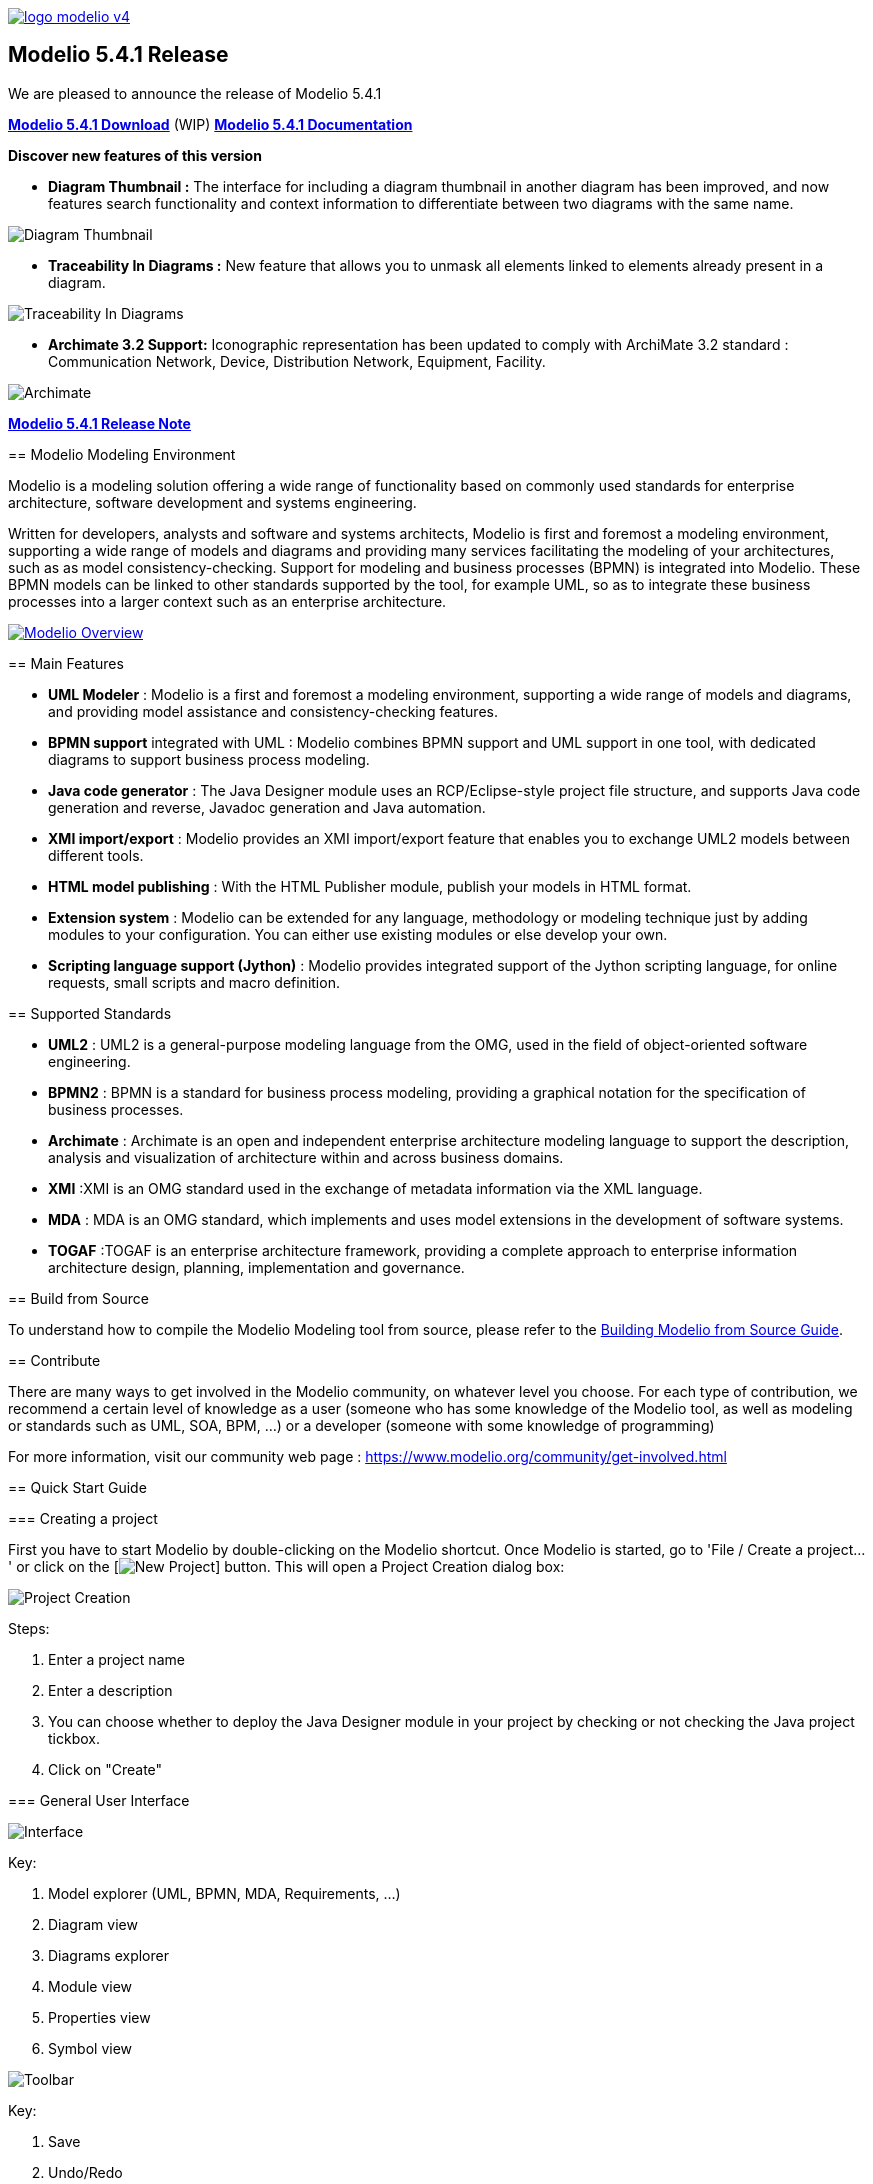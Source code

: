 link:https://www.modelio.org[image:README/logo-modelio-v4.png[]]

== Modelio 5.4.1 Release

We are pleased to announce the release of Modelio 5.4.1

link:https://github.com/ModelioOpenSource/Modelio/releases/tag/v5.4.1[*Modelio 5.4.1 Download*] (WIP)
https://github.com/ModelioOpenSource/Modelio/wiki[*Modelio 5.4.1 Documentation*]

*Discover new features of this version*

* *Diagram Thumbnail :* The interface for including a diagram thumbnail in another diagram has been improved, and now features search functionality and context information to differentiate between two diagrams with the same name.

image:README/release5-4-1-a.png[Diagram Thumbnail]

* *Traceability In Diagrams :* New feature that allows you to unmask all elements linked to elements already present in a diagram. 

image:README/release5-4-1-b.png[Traceability In Diagrams]

* *Archimate 3.2 Support:* Iconographic representation has been updated to comply with ArchiMate 3.2 standard : Communication Network, Device, Distribution Network, Equipment, Facility.

image:README/release5-4-1-c.png[Archimate]

--

https://github.com/ModelioOpenSource/Modelio/wiki/Release-541[*Modelio 5.4.1 Release Note*]

== Modelio Modeling Environment

Modelio is a modeling solution offering a wide range of functionality based on commonly used standards for enterprise architecture, software
development and systems engineering.

Written for developers, analysts and software and systems architects, Modelio is first and foremost a modeling environment, supporting a wide
range of models and diagrams and providing many services facilitating the modeling of your architectures, such as as model
consistency-checking. Support for modeling and business processes (BPMN) is integrated into Modelio. These BPMN models can be linked to other
standards supported by the tool, for example UML, so as to integrate these business processes into a larger context such as an enterprise
architecture.

https://www.youtube.com/watch?v=GQKqQaL_m5g[image:README/modelio-video-link.png[Modelio Overview]]

== Main Features

* *UML Modeler* : Modelio is a first and foremost a modeling environment, supporting a wide range of models and diagrams, and
providing model assistance and consistency-checking features.
* *BPMN support* integrated with UML : Modelio combines BPMN support and UML support in one tool, with dedicated diagrams to support business
process modeling.
* *Java code generator* : The Java Designer module uses an RCP/Eclipse-style project file structure, and supports Java code
generation and reverse, Javadoc generation and Java automation.
* *XMI import/export* : Modelio provides an XMI import/export feature that enables you to exchange UML2 models between different tools.
* *HTML model publishing* : With the HTML Publisher module, publish your models in HTML format.
* *Extension system* : Modelio can be extended for any language, methodology or modeling technique just by adding modules to your
configuration. You can either use existing modules or else develop your own.
* *Scripting language support (Jython)* : Modelio provides integrated support of the Jython scripting language, for online requests, small
scripts and macro definition.

== Supported Standards

* *UML2* : UML2 is a general-purpose modeling language from the OMG, used in the field of object-oriented software engineering.
* *BPMN2* : BPMN is a standard for business process modeling, providing a graphical notation for the specification of business processes.
* *Archimate* : Archimate is an open and independent enterprise architecture modeling language to support the description, analysis and
visualization of architecture within and across business domains.
* *XMI* :XMI is an OMG standard used in the exchange of metadata information via the XML language.
* *MDA* : MDA is an OMG standard, which implements and uses model extensions in the development of software systems.
* *TOGAF* :TOGAF is an enterprise architecture framework, providing a complete approach to enterprise information architecture design,
planning, implementation and governance.


== Build from Source

To understand how to compile the Modelio Modeling tool from source,
please refer to the
https://github.com/ModelioOpenSource/Modelio/wiki/Build-Modelio-Index[Building
Modelio from Source Guide].


== Contribute

There are many ways to get involved in the Modelio community, on
whatever level you choose. For each type of contribution, we recommend a
certain level of knowledge as a user (someone who has some knowledge of
the Modelio tool, as well as modeling or standards such as UML, SOA,
BPM, ...) or a developer (someone with some knowledge of programming)

For more information, visit our community web page :
https://www.modelio.org/community/get-involved.html[https://www.modelio.org/community/get-involved.html]


== Quick Start Guide

=== Creating a project


First you have to start Modelio by double-clicking on the Modelio
shortcut. Once Modelio is started, go to 'File / Create a project...' or
click on the [image:README/new-project-button.png[New Project]] button.
This will open a Project Creation dialog box:

image:README/create-a-project.jpg[Project Creation]

Steps:

1.  Enter a project name
2.  Enter a description
3.  You can choose whether to deploy the Java Designer module in your
project by checking or not checking the Java project tickbox.
4.  Click on "Create"


=== General User Interface

image:README/general-user-interface.jpg[Interface]

Key:

1.  Model explorer (UML, BPMN, MDA, Requirements, ...)
2.  Diagram view
3.  Diagrams explorer
4.  Module view
5.  Properties view
6.  Symbol view

image:README/gui-main-toolbar.jpg[Toolbar]

Key:

1.  Save
2.  Undo/Redo
3.  Project Configurator: Project information, Work models, Libraries,
Modules, Audit, URLs
4.  Quick diagram creation
5.  Diagram creation wizard
6.  Advanced search tool
7.  Perspectives: Change the layout of the views
8.  Sort model elements


=== Creating elements

.From the diagram view
image::README/create-element-diagram.jpg[Element Creation]

(Note: if you don't see the Modelio layout above, but wish to continue
with this Quick Start, expand your project in the Model pane until you
see a folder icon with the same name as your project, and select "Create
diagram..." from the context menu, typically by right-clicking on that
icon.)

Key:

1.  Choose the type of element you want to create from the diagram palette
2.  Click in the diagram to position the new element. Click again on the element to rename it (or click on the F2 keyboard button)

*From the UML model explorer*

To create your first element, right-click on the root package and then
on 'Create element'. Choose the kind of UML/BPMN element you want to
create:

image:README/create-element-uml-explorer.jpg[Element Creation]

*Sibling creation*

To create a series of elements, simply select the original element in
the model explorer, then click on sibling button as many times as
necessary. Each new element will be created empty and named with an
incremental number. Sibling elements are created within the same
container.

*Clone creation*

To clone an element, simply select it in the UML/BPMN explorer, then
click on clone button as many times as necessary. Each new element will
be created with the same sub-elements as the original one, and will be
named the same.


=== Creating diagrams

Diagram creation ::

Click on the Diagram and matrix creation wizard icon in the main toolbar: +
image:README/diagram-creation-wizard.jpg[Diagrams] +
Steps: +
1.  Select the kind of diagram you want to create +
2.  Enter a name +
3.  Select an owner for the diagram +
4.  Click on "OK" to create the diagram +

Note: By default, the wizard shows the applicable diagrams for the selected model element. Click on the "Show only applicable diagrams and
matrices" to show all existing diagrams.

Create elements in the diagram ::

To create elements in your diagram, you can either use the left hand side palette, or drag&drop existing elements from the UML explorer. +
image:README/diagram-drag-drop.jpg[Diagrams]

Modify the graphic options ::

You can change the objects' graphic properties or the diagram's properties itself. The symbol view offers several options to change the
graphic properties: color, font, line background, ... +
image:README/diagram-symbol.jpg[Diagrams] +
Key: +
1.  Change the options in the Symbol view

Change objects' graphic properties ::

image:README/diagram-object-properties.jpg[Diagrams] +
Key: +
1.  Select a graphic element +
2.  Change the options in the Symbol view +
